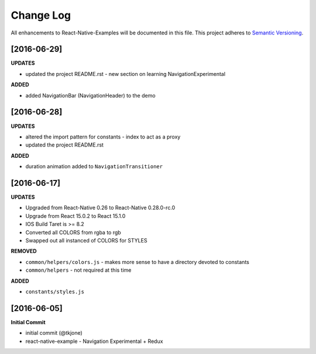 **********
Change Log
**********

All enhancements to React-Native-Examples will be documented in this file. This project adheres to `Semantic Versioning`_.

[2016-06-29]
============

**UPDATES**

* updated the project README.rst - new section on learning NavigationExperimental

**ADDED**

* added NavigationBar (NavigationHeader) to the demo

[2016-06-28]
============

**UPDATES**

* altered the import pattern for constants - index to act as a proxy
* updated the project README.rst

**ADDED**

* duration animation added to ``NavigationTransitioner``

[2016-06-17]
============

**UPDATES**

* Upgraded from React-Native 0.26 to React-Native 0.28.0-rc.0
* Upgrade from React 15.0.2 to React 15.1.0
* IOS Build Taret is >= 8.2
* Converted all COLORS from rgba to rgb
* Swapped out all instanced of COLORS for STYLES

**REMOVED**

* ``common/helpers/colors.js`` - makes more sense to have a directory devoted to constants
* ``common/helpers`` - not required at this time

**ADDED**

* ``constants/styles.js``

[2016-06-05]
============

**Initial Commit**

* initial commit (@tkjone)
* react-native-example - Navigation Experimental + Redux

.. _Semantic Versioning: http://semver.org/
.. _Wagtail 1.4 release notes: http://docs.wagtail.io/en/v1.4.1/releases/1.4.html
